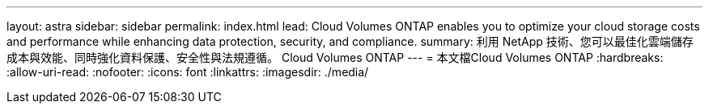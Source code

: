 ---
layout: astra 
sidebar: sidebar 
permalink: index.html 
lead: Cloud Volumes ONTAP enables you to optimize your cloud storage costs and performance while enhancing data protection, security, and compliance. 
summary: 利用 NetApp 技術、您可以最佳化雲端儲存成本與效能、同時強化資料保護、安全性與法規遵循。 Cloud Volumes ONTAP 
---
= 本文檔Cloud Volumes ONTAP
:hardbreaks:
:allow-uri-read: 
:nofooter: 
:icons: font
:linkattrs: 
:imagesdir: ./media/


